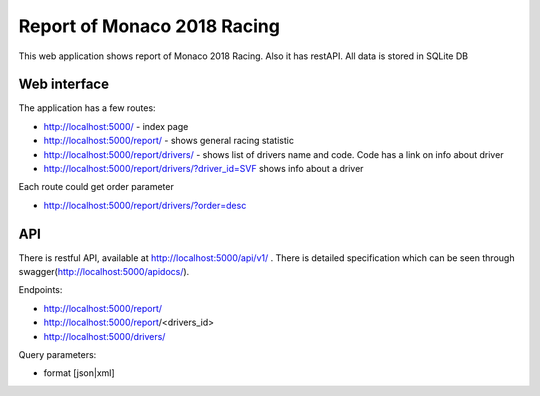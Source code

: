 Report of Monaco 2018 Racing
----------------------------

This web application shows report of Monaco 2018 Racing.
Also it has restAPI. All data is stored in SQLite DB


Web interface
`````````````

The application has a few routes:

- http://localhost:5000/ - index page
- http://localhost:5000/report/ - shows general racing statistic
- http://localhost:5000/report/drivers/  - shows list of drivers name and code.
  Code has a link on info about driver
- http://localhost:5000/report/drivers/?driver_id=SVF shows info about a driver

Each route could get order parameter

- http://localhost:5000/report/drivers/?order=desc

API
```

There is restful API, available at http://localhost:5000/api/v1/ .
There is detailed specification which can be seen through swagger(http://localhost:5000/apidocs/).

Endpoints:

- http://localhost:5000/report/
- http://localhost:5000/report/<drivers_id>
- http://localhost:5000/drivers/

Query parameters:

- format [json|xml]